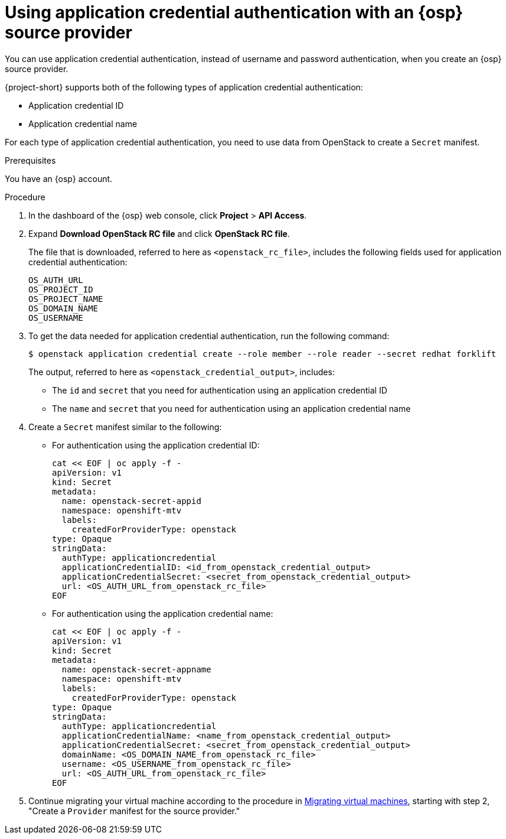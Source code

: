 // Module included in the following assemblies:
//
// * documentation/doc-Migration_Toolkit_for_Virtualization/master.adoc

:_content-type: PROCEDURE
[id="openstack-application-credential-authentication_{context}"]
= Using application credential authentication with an {osp} source provider

You can use application credential authentication, instead of username and password authentication, when you create an {osp} source provider.

{project-short} supports both of the following types of application credential authentication:

* Application credential ID
* Application credential name

For each type of application credential authentication, you need to use data from OpenStack to create a `Secret` manifest.

.Prerequisites

You have an {osp} account.

.Procedure

. In the dashboard of the {osp} web console, click *Project* > *API Access*.
. Expand *Download OpenStack RC file* and click *OpenStack RC file*.
+
The file that is downloaded, referred to here as `<openstack_rc_file>`, includes the following fields used for application credential authentication:
+
[source, terminal]
----
OS_AUTH_URL
OS_PROJECT_ID
OS_PROJECT_NAME
OS_DOMAIN_NAME
OS_USERNAME
----

. To get the data needed for application credential authentication, run the following command:
+
[source,terminal]
----
$ openstack application credential create --role member --role reader --secret redhat forklift
----
+
The output, referred to here as `<openstack_credential_output>`, includes:
+
* The `id`  and `secret` that you need for authentication using an application credential ID
* The `name` and `secret` that you need for authentication using an application credential name

. Create a `Secret` manifest similar to the following:

** For authentication using the application credential ID:
+
[source,yaml]
----
cat << EOF | oc apply -f -
apiVersion: v1
kind: Secret
metadata:
  name: openstack-secret-appid
  namespace: openshift-mtv
  labels:
    createdForProviderType: openstack
type: Opaque
stringData:
  authType: applicationcredential
  applicationCredentialID: <id_from_openstack_credential_output>
  applicationCredentialSecret: <secret_from_openstack_credential_output>
  url: <OS_AUTH_URL_from_openstack_rc_file>
EOF
----

** For authentication using the application credential name:
+
----
cat << EOF | oc apply -f -
apiVersion: v1
kind: Secret
metadata:
  name: openstack-secret-appname
  namespace: openshift-mtv
  labels:
    createdForProviderType: openstack
type: Opaque
stringData:
  authType: applicationcredential
  applicationCredentialName: <name_from_openstack_credential_output>
  applicationCredentialSecret: <secret_from_openstack_credential_output>
  domainName: <OS_DOMAIN_NAME_from_openstack_rc_file>
  username: <OS_USERNAME_from_openstack_rc_file>
  url: <OS_AUTH_URL_from_openstack_rc_file>
EOF
----

. Continue migrating your virtual machine according to the procedure in xref:new-migrating-virtual-machines-cli_{context}[Migrating virtual machines], starting with step 2, "Create a `Provider` manifest for the source provider."
